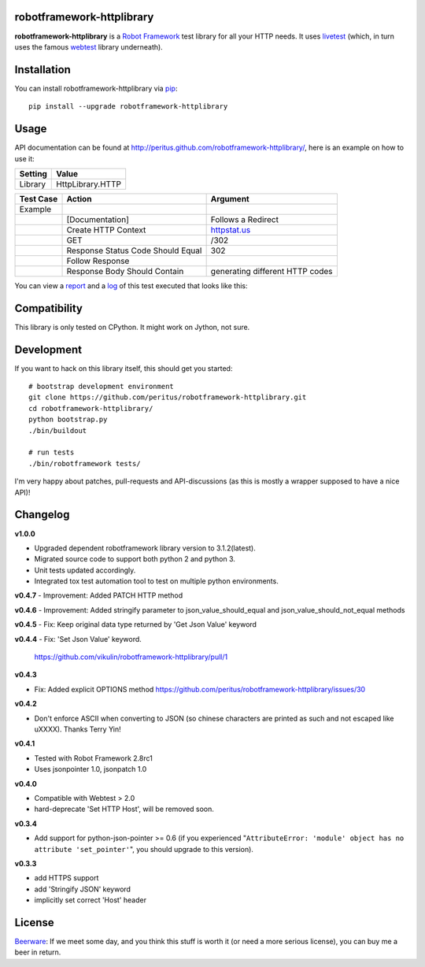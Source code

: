 
.. image:: https://secure.travis-ci.org/peritus/robotframework-httplibrary.png?branch=master
  :target: http://travis-ci.org/peritus/robotframework-httplibrary

robotframework-httplibrary
--------------------------

**robotframework-httplibrary** is a `Robot Framework
<http://code.google.com/p/robotframework/>`_ test library for all your HTTP
needs. It uses `livetest <http://pypi.python.org/pypi/livetest>`_ (which, in
turn uses the famous `webtest <http://webtest.pythonpaste.org/>`_ library
underneath).

Installation
------------

You can install robotframework-httplibrary via `pip
<http://www.pip-installer.org/>`_::

  pip install --upgrade robotframework-httplibrary

Usage
-----
API documentation can be found at
`http://peritus.github.com/robotframework-httplibrary/
<http://peritus.github.com/robotframework-httplibrary/>`_, here is an example
on how to use it:

============  ================
  Setting          Value      
============  ================
Library       HttpLibrary.HTTP
============  ================

\

============  =================================  ===================================
 Test Case    Action                             Argument
============  =================================  ===================================
Example
\             [Documentation]                    Follows a Redirect
\             Create HTTP Context                `httpstat.us <http://httpstat.us>`_
\             GET                                /302
\             Response Status Code Should Equal  302
\             Follow Response
\             Response Body Should Contain       generating different HTTP codes
============  =================================  ===================================

You can view a `report <http://peritus.github.com/robotframework-httplibrary/report.html>`_ and a `log <http://peritus.github.com/robotframework-httplibrary/log.html>`_ of this test executed that looks like this:

.. image:: http://peritus.github.com/robotframework-httplibrary/rfhttplib_example_test_execution.png
  :target: http://peritus.github.com/robotframework-httplibrary/log.html

Compatibility
-------------
This library is only tested on CPython. It might work on Jython, not sure.

Development
-----------
If you want to hack on this library itself, this should get you started::

  # bootstrap development environment
  git clone https://github.com/peritus/robotframework-httplibrary.git
  cd robotframework-httplibrary/
  python bootstrap.py
  ./bin/buildout
  
  # run tests
  ./bin/robotframework tests/

I'm very happy about patches, pull-requests and API-discussions (as this is
mostly a wrapper supposed to have a nice API)!

Changelog
---------

**v1.0.0**

- Upgraded dependent robotframework library version to 3.1.2(latest).
- Migrated source code to support both python 2 and python 3.
- Unit tests updated accordingly.
- Integrated tox test automation tool to test on multiple python environments.

**v0.4.7**
- Improvement: Added PATCH HTTP method

**v0.4.6**
- Improvement: Added stringify parameter to json_value_should_equal and json_value_should_not_equal methods

**v0.4.5**
- Fix: Keep original data type returned by 'Get Json Value' keyword

**v0.4.4**
- Fix: 'Set Json Value' keyword.
  https://github.com/vikulin/robotframework-httplibrary/pull/1

**v0.4.3**

- Fix: Added explicit OPTIONS method
  https://github.com/peritus/robotframework-httplibrary/issues/30

**v0.4.2**

- Don't enforce ASCII when converting to JSON (so chinese characters are
  printed as such and not escaped like \uXXXX). Thanks Terry Yin!

**v0.4.1**

- Tested with Robot Framework 2.8rc1
- Uses jsonpointer 1.0, jsonpatch 1.0

**v0.4.0**

- Compatible with Webtest > 2.0
- hard-deprecate 'Set HTTP Host', will be removed soon.

**v0.3.4**

- Add support for python-json-pointer >= 0.6 (if you experienced
  "``AttributeError: 'module' object has no attribute 'set_pointer'``", you
  should upgrade to this version).

**v0.3.3**

- add HTTPS support
- add 'Stringify JSON' keyword
- implicitly set correct 'Host' header

License
-------
`Beerware <http://en.wikipedia.org/wiki/Beerware>`_: If we meet some day, and
you think this stuff is worth it (or need a more serious license), you can buy
me a beer in return.

